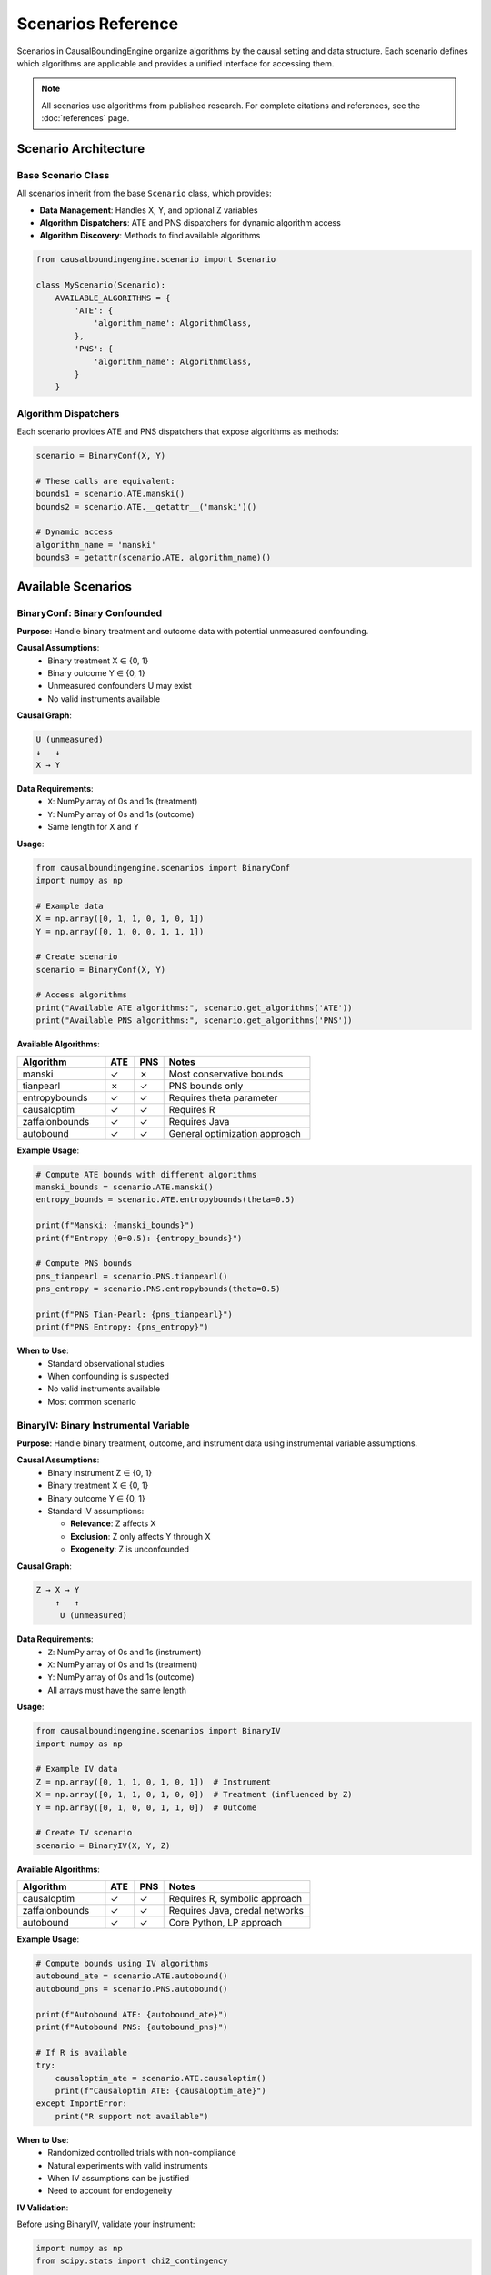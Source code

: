 Scenarios Reference
==================

Scenarios in CausalBoundingEngine organize algorithms by the causal setting and data structure. Each scenario defines which algorithms are applicable and provides a unified interface for accessing them.

.. note::
   All scenarios use algorithms from published research. For complete citations and references, see the :doc:`references` page.

Scenario Architecture
---------------------

Base Scenario Class
~~~~~~~~~~~~~~~~~~~

All scenarios inherit from the base ``Scenario`` class, which provides:

- **Data Management**: Handles X, Y, and optional Z variables
- **Algorithm Dispatchers**: ATE and PNS dispatchers for dynamic algorithm access
- **Algorithm Discovery**: Methods to find available algorithms

.. code-block:: python

   from causalboundingengine.scenario import Scenario
   
   class MyScenario(Scenario):
       AVAILABLE_ALGORITHMS = {
           'ATE': {
               'algorithm_name': AlgorithmClass,
           },
           'PNS': {
               'algorithm_name': AlgorithmClass,
           }
       }

Algorithm Dispatchers
~~~~~~~~~~~~~~~~~~~~~

Each scenario provides ATE and PNS dispatchers that expose algorithms as methods:

.. code-block:: python

   scenario = BinaryConf(X, Y)
   
   # These calls are equivalent:
   bounds1 = scenario.ATE.manski()
   bounds2 = scenario.ATE.__getattr__('manski')()
   
   # Dynamic access
   algorithm_name = 'manski'
   bounds3 = getattr(scenario.ATE, algorithm_name)()

Available Scenarios
-------------------

BinaryConf: Binary Confounded
~~~~~~~~~~~~~~~~~~~~~~~~~~~~~~

**Purpose**: Handle binary treatment and outcome data with potential unmeasured confounding.

**Causal Assumptions**:
   - Binary treatment X ∈ {0, 1}
   - Binary outcome Y ∈ {0, 1}  
   - Unmeasured confounders U may exist
   - No valid instruments available

**Causal Graph**:

.. code-block:: text

   U (unmeasured)
   ↓   ↓
   X → Y

**Data Requirements**:
   - ``X``: NumPy array of 0s and 1s (treatment)
   - ``Y``: NumPy array of 0s and 1s (outcome)
   - Same length for X and Y

**Usage**:

.. code-block:: python

   from causalboundingengine.scenarios import BinaryConf
   import numpy as np
   
   # Example data
   X = np.array([0, 1, 1, 0, 1, 0, 1])
   Y = np.array([0, 1, 0, 0, 1, 1, 1])
   
   # Create scenario
   scenario = BinaryConf(X, Y)
   
   # Access algorithms
   print("Available ATE algorithms:", scenario.get_algorithms('ATE'))
   print("Available PNS algorithms:", scenario.get_algorithms('PNS'))

**Available Algorithms**:

.. list-table::
   :header-rows: 1
   :widths: 30 10 10 50

   * - Algorithm
     - ATE
     - PNS
     - Notes
   * - manski
     - ✓
     - ✗
     - Most conservative bounds
   * - tianpearl
     - ✗
     - ✓
     - PNS bounds only
   * - entropybounds
     - ✓
     - ✓
     - Requires theta parameter
   * - causaloptim
     - ✓
     - ✓
     - Requires R
   * - zaffalonbounds
     - ✓
     - ✓
     - Requires Java
   * - autobound
     - ✓
     - ✓
     - General optimization approach

**Example Usage**:

.. code-block:: python

   # Compute ATE bounds with different algorithms
   manski_bounds = scenario.ATE.manski()
   entropy_bounds = scenario.ATE.entropybounds(theta=0.5)
   
   print(f"Manski: {manski_bounds}")
   print(f"Entropy (θ=0.5): {entropy_bounds}")
   
   # Compute PNS bounds
   pns_tianpearl = scenario.PNS.tianpearl()
   pns_entropy = scenario.PNS.entropybounds(theta=0.5)
   
   print(f"PNS Tian-Pearl: {pns_tianpearl}")
   print(f"PNS Entropy: {pns_entropy}")

**When to Use**:
   - Standard observational studies
   - When confounding is suspected
   - No valid instruments available
   - Most common scenario

BinaryIV: Binary Instrumental Variable
~~~~~~~~~~~~~~~~~~~~~~~~~~~~~~~~~~~~~~

**Purpose**: Handle binary treatment, outcome, and instrument data using instrumental variable assumptions.

**Causal Assumptions**:
   - Binary instrument Z ∈ {0, 1}
   - Binary treatment X ∈ {0, 1}
   - Binary outcome Y ∈ {0, 1}
   - Standard IV assumptions:
     
     * **Relevance**: Z affects X
     * **Exclusion**: Z only affects Y through X
     * **Exogeneity**: Z is unconfounded

**Causal Graph**:

.. code-block:: text

   Z → X → Y
       ↑   ↑
        U (unmeasured)

**Data Requirements**:
   - ``Z``: NumPy array of 0s and 1s (instrument)
   - ``X``: NumPy array of 0s and 1s (treatment)
   - ``Y``: NumPy array of 0s and 1s (outcome)
   - All arrays must have the same length

**Usage**:

.. code-block:: python

   from causalboundingengine.scenarios import BinaryIV
   import numpy as np
   
   # Example IV data
   Z = np.array([0, 1, 1, 0, 1, 0, 1])  # Instrument
   X = np.array([0, 1, 1, 0, 1, 0, 0])  # Treatment (influenced by Z)
   Y = np.array([0, 1, 0, 0, 1, 1, 0])  # Outcome
   
   # Create IV scenario
   scenario = BinaryIV(X, Y, Z)

**Available Algorithms**:

.. list-table::
   :header-rows: 1
   :widths: 30 10 10 50

   * - Algorithm
     - ATE
     - PNS
     - Notes
   * - causaloptim
     - ✓
     - ✓
     - Requires R, symbolic approach
   * - zaffalonbounds
     - ✓
     - ✓
     - Requires Java, credal networks
   * - autobound
     - ✓
     - ✓
     - Core Python, LP approach

**Example Usage**:

.. code-block:: python

   # Compute bounds using IV algorithms
   autobound_ate = scenario.ATE.autobound()
   autobound_pns = scenario.PNS.autobound()
   
   print(f"Autobound ATE: {autobound_ate}")
   print(f"Autobound PNS: {autobound_pns}")
   
   # If R is available
   try:
       causaloptim_ate = scenario.ATE.causaloptim()
       print(f"Causaloptim ATE: {causaloptim_ate}")
   except ImportError:
       print("R support not available")

**When to Use**:
   - Randomized controlled trials with non-compliance
   - Natural experiments with valid instruments
   - When IV assumptions can be justified
   - Need to account for endogeneity

**IV Validation**:

Before using BinaryIV, validate your instrument:

.. code-block:: python

   import numpy as np
   from scipy.stats import chi2_contingency
   
   def validate_instrument(Z, X, Y):
       \"\"\"Basic IV validation checks.\"\"\"
       # Relevance: Z should be associated with X
       contingency_zx = np.array([[np.sum((Z==0) & (X==0)), np.sum((Z==0) & (X==1))],
                                  [np.sum((Z==1) & (X==0)), np.sum((Z==1) & (X==1))]])
       chi2_zx, p_zx = chi2_contingency(contingency_zx)[:2]
       
       print(f"Relevance test (Z-X association): χ² = {chi2_zx:.3f}, p = {p_zx:.3f}")
       
       # Exclusion is untestable, but we can check Z-Y association conditional on X
       # This shouldn't be strong if exclusion holds
       for x in [0, 1]:
           mask = X == x
           if np.sum(mask) > 10:  # Enough observations
               z_sub = Z[mask]
               y_sub = Y[mask]
               corr = np.corrcoef(z_sub, y_sub)[0, 1]
               print(f"Z-Y correlation given X={x}: {corr:.3f}")
   
   validate_instrument(Z, X, Y)

ContIV: Binary IV with Continuous Outcome
~~~~~~~~~~~~~~~~~~~~~~~~~~~~~~~~~~~~~~~~~

**Purpose**: Handle binary instrument and treatment with continuous outcome using instrumental variable assumptions.

**Causal Assumptions**:
   - Binary instrument Z ∈ {0, 1}
   - Binary treatment X ∈ {0, 1}  
   - Continuous outcome Y ∈ [0, 1] (bounded between 0 and 1)
   - Standard IV assumptions hold

**Data Requirements**:
   - ``Z``: NumPy array of 0s and 1s (binary instrument)
   - ``X``: NumPy array of 0s and 1s (binary treatment)
   - ``Y``: NumPy array of continuous values between 0 and 1 (outcome)
   - All arrays must have the same length

**Usage**:

.. code-block:: python

   from causalboundingengine.scenarios import ContIV
   import numpy as np
   
   # Example IV data with continuous outcome
   Z = np.array([0, 1, 1, 0, 1])  # Binary instrument
   X = np.array([0, 1, 1, 0, 1])  # Binary treatment
   Y = np.array([0.1, 0.8, 0.2, 0.9, 0.3])  # Continuous outcome (0-1)
   
   # Create scenario
   scenario = ContIV(X, Y, Z)

**Available Algorithms**:

.. list-table::
   :header-rows: 1
   :widths: 30 10 10 50

   * - Algorithm
     - ATE
     - PNS
     - Notes
   * - zhangbareinboim
     - ✓
     - ✗
     - Handles compliance types

**Example Usage**:

.. code-block:: python

   # Compute ATE bounds for binary IV with continuous outcome
   ate_bounds = scenario.ATE.zhangbareinboim()
   print(f"Zhang-Bareinboim ATE bounds: {ate_bounds}")

**When to Use**:
   - Binary instrumental variables with continuous outcomes
   - RCTs with binary treatment and continuous response measures
   - Economic applications with binary policy instruments
   - When outcome is naturally continuous but bounded

**Important Notes**:
   - Z and X should be binary (0s and 1s only)
   - Y should be continuous values between 0 and 1
   - Algorithm may still run with non-binary Z/X but this is not the intended use
   - For fully continuous variables, consider discretization first

**Data Preprocessing**:

Ensure your outcome is properly bounded:

.. code-block:: python

   def prepare_continuous_outcome(Y, method='min_max'):
       \"\"\"Prepare continuous outcome for ContIV.\"\"\"
       if method == 'min_max':
           # Min-max normalization to [0, 1]
           Y_norm = (Y - Y.min()) / (Y.max() - Y.min())
       elif method == 'sigmoid':
           # Sigmoid transformation
           Y_norm = 1 / (1 + np.exp(-Y))
       else:
           raise ValueError("method must be 'min_max' or 'sigmoid'")
       
       return Y_norm
   
   # Example usage
   Y_raw = np.array([2.1, 5.8, 1.2, 7.9, 3.3])  # Raw continuous outcome
   Y_bounded = prepare_continuous_outcome(Y_raw, method='min_max')
   
   # Use with ContIV
   scenario = ContIV(X, Y_bounded, Z)

Scenario Selection Guide
------------------------

Decision Tree
~~~~~~~~~~~~~

1. **What type of variables do you have?**
   
   - All binary → Continue to step 2
   - Some continuous → Consider ContIV or discretize first

2. **Do you have a valid instrument?**
   
   - Yes, binary instrument, binary outcome → Use BinaryIV
   - Yes, binary instrument, continuous outcome → Use ContIV  
   - No instrument → Use BinaryConf

3. **Can you justify IV assumptions?**
   
   - Relevance: Instrument affects treatment
   - Exclusion: Instrument only affects outcome through treatment
   - Exogeneity: Instrument is unconfounded
   
   If unsure, use BinaryConf for robustness

Scenario Comparison
~~~~~~~~~~~~~~~~~~~

.. list-table::
   :header-rows: 1
   :widths: 20 20 20 20 20

   * - Aspect
     - BinaryConf
     - BinaryIV
     - ContIV
     - Notes
   * - Data Type
     - Binary X, Y
     - Binary Z, X, Y
     - Binary Z, X; Continuous Y [0,1]
     - ContIV for bounded outcomes
   * - Assumptions
     - Minimal
     - IV assumptions
     - IV assumptions
     - BinaryConf most robust
   * - Algorithms
     - 6 options
     - 3 options
     - 1 option
     - More options = more flexibility
   * - Use Cases
     - Observational
     - RCTs, Natural exp.
     - Economic studies
     - Match study design
   * - Bounds
     - Often wider
     - Can be tighter
     - Varies
     - IV leverages more info

Custom Scenarios
----------------

Creating New Scenarios
~~~~~~~~~~~~~~~~~~~~~~

You can create custom scenarios for specialized use cases:

.. code-block:: python

   from causalboundingengine.scenario import Scenario
   from causalboundingengine.algorithms.manski import Manski
   from causalboundingengine.algorithms.tianpearl import TianPearl
   
   class CustomScenario(Scenario):
       \"\"\"Custom scenario with specific algorithm subset.\"\"\"
       
       AVAILABLE_ALGORITHMS = {
           'ATE': {
               'manski': Manski,
           },
           'PNS': {
               'tianpearl': TianPearl,
           }
       }
       
   
   # Use custom scenario
   scenario = CustomScenario(X, Y, additional_data=some_data)
   bounds = scenario.ATE.manski()

Extending Existing Scenarios
~~~~~~~~~~~~~~~~~~~~~~~~~~~~

Add algorithms to existing scenarios:

.. code-block:: python

   from causalboundingengine.scenarios import BinaryConf
   from causalboundingengine.algorithms.my_algorithm import MyAlgorithm
   
   # Extend BinaryConf
   class ExtendedBinaryConf(BinaryConf):
       AVAILABLE_ALGORITHMS = {
           **BinaryConf.AVAILABLE_ALGORITHMS,
           'ATE': {
               **BinaryConf.AVAILABLE_ALGORITHMS['ATE'],
               'my_algorithm': MyAlgorithm,
           }
       }
   
   scenario = ExtendedBinaryConf(X, Y)
   bounds = scenario.ATE.my_algorithm()
